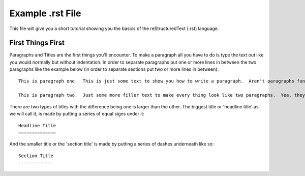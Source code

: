 Example .rst File
=================

This file will give you a short tutorial showing you the basics of the reStructuredText (.rst) language.


First Things First
------------------

Paragraphs and Titles are the first things you'll encounter.  To make a paragraph all you have to do is type the text out like you would normally but without indentation.  In order to separate paragraphs put one or more lines in between the two paragraphs like the example below (in order to separate sections put two or more lines in between)::

  This is paragraph one.  This is just some text to show you how to write a paragraph.  Aren't paragraphs fun?

  This is paragraph two.  Just some more filler text to make every thing look like two paragraphs.  Yea, they kind of are!


There are two types of titles with the difference being one is larger than the other.  The biggest title or 'headline title' as we will call it, is made by putting a series of equal signs under it::

  Headline Title
  ==============

And the smaller title or the 'section title' is made by putting a series of dashes underneath like so::

  Section Title
  -------------
